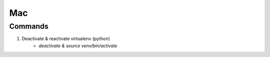 ===
Mac
===

Commands
--------

1. Deactivate & reactivate virtualenv (python)
    - `deactivate & source venv/bin/activate`